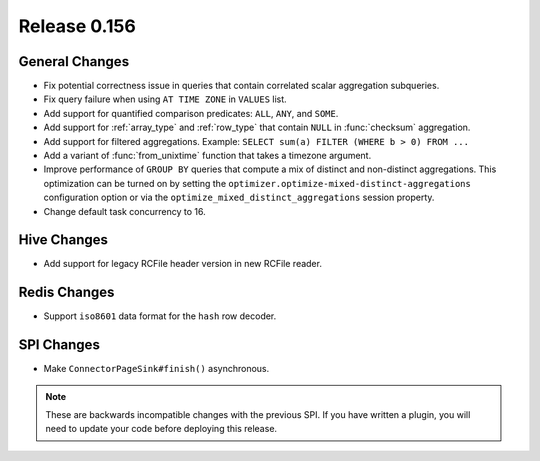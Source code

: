 =============
Release 0.156
=============

General Changes
---------------

* Fix potential correctness issue in queries that contain correlated scalar aggregation subqueries.
* Fix query failure when using ``AT TIME ZONE`` in ``VALUES`` list.
* Add support for quantified comparison predicates: ``ALL``, ``ANY``, and ``SOME``.
* Add support for :ref:`array_type` and :ref:`row_type` that contain ``NULL``
  in :func:`checksum` aggregation.
* Add support for filtered aggregations. Example: ``SELECT sum(a) FILTER (WHERE b > 0) FROM ...``
* Add a variant of :func:`from_unixtime` function that takes a timezone argument.
* Improve performance of ``GROUP BY`` queries that compute a mix of distinct
  and non-distinct aggregations. This optimization can be turned on by setting
  the ``optimizer.optimize-mixed-distinct-aggregations`` configuration option or
  via the ``optimize_mixed_distinct_aggregations`` session property.
* Change default task concurrency to 16.

Hive Changes
------------

* Add support for legacy RCFile header version in new RCFile reader.

Redis Changes
-------------

* Support ``iso8601`` data format for the ``hash`` row decoder.

SPI Changes
-----------

* Make ``ConnectorPageSink#finish()`` asynchronous.

.. note::
    These are backwards incompatible changes with the previous SPI.
    If you have written a plugin, you will need to update your code
    before deploying this release.
